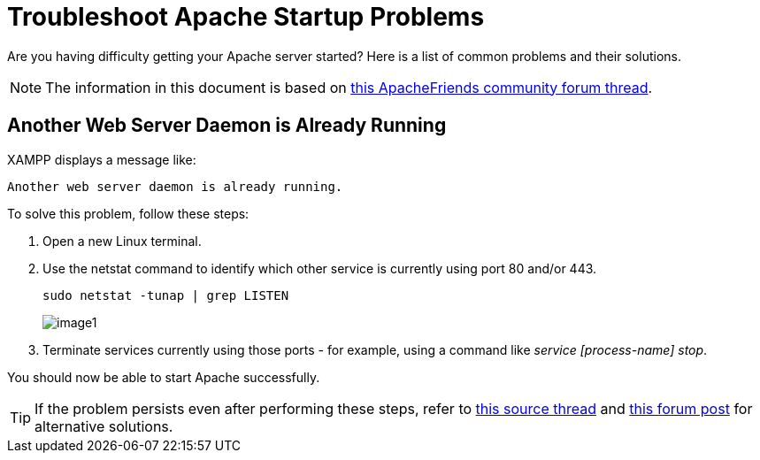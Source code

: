= Troubleshoot Apache Startup Problems

Are you having difficulty getting your Apache server started? Here is a list of common problems and their solutions.

NOTE: The information in this document is based on https://community.apachefriends.org/f/viewtopic.php?f=16&t=69784[this ApacheFriends community forum thread]. 

== Another Web Server Daemon is Already Running

XAMPP displays a message like:

 Another web server daemon is already running.

To solve this problem, follow these steps:

 . Open a new Linux terminal.

 . Use the netstat command to identify which other service is currently using port 80 and/or 443.

 sudo netstat -tunap | grep LISTEN
+
image::troubleshoot-apache/image1.png[]

 . Terminate services currently using those ports - for example, using a command like _service [process-name] stop_.

You should now be able to start Apache successfully.

TIP: If the problem persists even after performing these steps, refer to http://askubuntu.com/questions/105952/cannot-start-xampp[this source thread] and http://ubuntuforums.org/showthread.php?t=1192606[this forum post] for alternative solutions.
